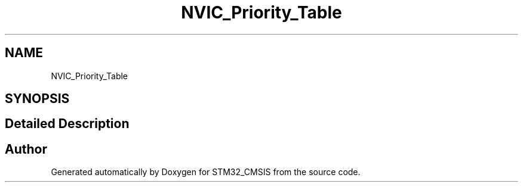 .TH "NVIC_Priority_Table" 3 "Sun Apr 16 2017" "STM32_CMSIS" \" -*- nroff -*-
.ad l
.nh
.SH NAME
NVIC_Priority_Table
.SH SYNOPSIS
.br
.PP
.SH "Detailed Description"
.PP 

.SH "Author"
.PP 
Generated automatically by Doxygen for STM32_CMSIS from the source code\&.
